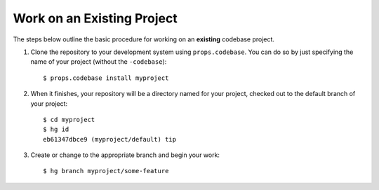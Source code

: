 ***************************
Work on an Existing Project
***************************

The steps below outline the basic procedure for working on an **existing**
codebase project.

1. Clone the repository to your development system using ``props.codebase``.
   You can do so by just specifying the name of your project (without the
   ``-codebase``)::

      $ props.codebase install myproject

2. When it finishes, your repository will be a directory named for your
   project, checked out to the default branch of your project::

      $ cd myproject
      $ hg id
      eb61347dbce9 (myproject/default) tip

3. Create or change to the appropriate branch and begin your work::

      $ hg branch myproject/some-feature

